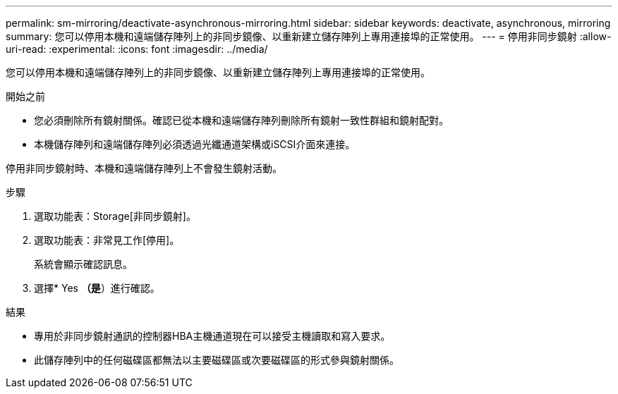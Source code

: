 ---
permalink: sm-mirroring/deactivate-asynchronous-mirroring.html 
sidebar: sidebar 
keywords: deactivate, asynchronous, mirroring 
summary: 您可以停用本機和遠端儲存陣列上的非同步鏡像、以重新建立儲存陣列上專用連接埠的正常使用。 
---
= 停用非同步鏡射
:allow-uri-read: 
:experimental: 
:icons: font
:imagesdir: ../media/


[role="lead"]
您可以停用本機和遠端儲存陣列上的非同步鏡像、以重新建立儲存陣列上專用連接埠的正常使用。

.開始之前
* 您必須刪除所有鏡射關係。確認已從本機和遠端儲存陣列刪除所有鏡射一致性群組和鏡射配對。
* 本機儲存陣列和遠端儲存陣列必須透過光纖通道架構或iSCSI介面來連接。


停用非同步鏡射時、本機和遠端儲存陣列上不會發生鏡射活動。

.步驟
. 選取功能表：Storage[非同步鏡射]。
. 選取功能表：非常見工作[停用]。
+
系統會顯示確認訊息。

. 選擇* Yes *（是*）進行確認。


.結果
* 專用於非同步鏡射通訊的控制器HBA主機通道現在可以接受主機讀取和寫入要求。
* 此儲存陣列中的任何磁碟區都無法以主要磁碟區或次要磁碟區的形式參與鏡射關係。


